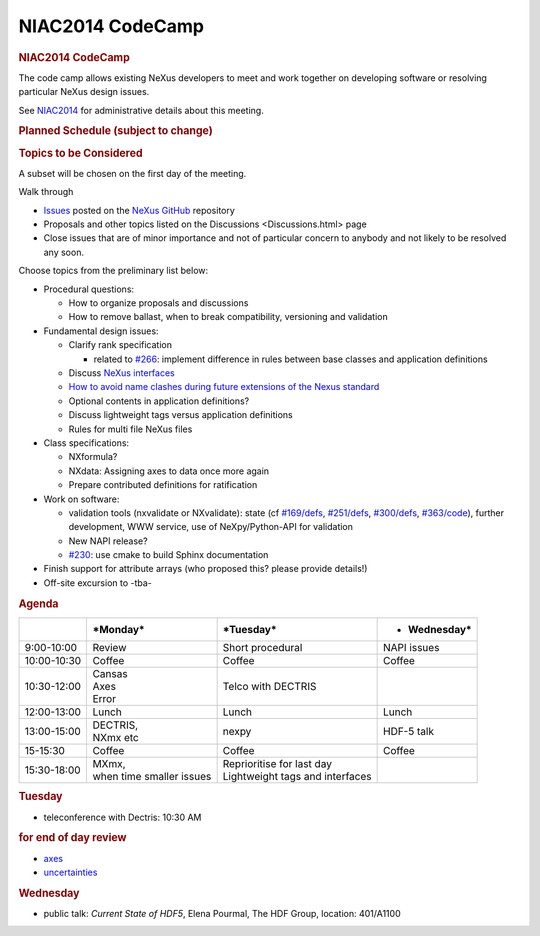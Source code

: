 =================
NIAC2014 CodeCamp
=================

.. container:: content

   .. container:: page

      .. rubric:: NIAC2014 CodeCamp
         :name: NIAC2014_CodeCamp_niac2014-codecamp
         :class: page-title

      The code camp allows existing NeXus developers to meet and work
      together on developing software or resolving particular NeXus
      design issues.

      See `NIAC2014 <NIAC2014.html>`__ for administrative details about
      this meeting.

      .. rubric:: Planned Schedule (subject to change)
         :name: planned-schedule-subject-to-change

      |2014-CodeCamp-Schedule-MTW.png|

      .. rubric:: Topics to be Considered
         :name: NIAC2014_CodeCamp_topics-to-be-considered

      A subset will be chosen on the first day of the meeting.

      Walk through

      -  `Issues <https://github.com/nexusformat/definitions/issues>`__
         posted on the `NeXus GitHub <https://github.com/nexusformat>`__
         repository
      -  Proposals and other topics listed on the
         Discussions <Discussions.html> page
      -  Close issues that are of minor importance and not of particular
         concern to anybody and not likely to be resolved any soon.

      Choose topics from the preliminary list below:

      -  Procedural questions:

         -  How to organize proposals and discussions
         -  How to remove ballast, when to break compatibility,
            versioning and validation

      -  Fundamental design issues:

         -  Clarify rank specification

            -  related to
               `#266 <https://github.com/nexusformat/definitions/issues/266>`__:
               implement difference in rules between base classes and
               application definitions

         -  Discuss `NeXus interfaces <../content/Objects_or_Interfaces.html>`__
         -  `How to avoid name clashes during future extensions of the
            Nexus
            standard <../content/How_to_avoid_name_clashes_during_future_extensions_of_the_Nexus_standard.html>`__
         -  Optional contents in application definitions?
         -  Discuss lightweight tags versus application definitions
         -  Rules for multi file NeXus files

      -  Class specifications:

         -  NXformula?
         -  NXdata: Assigning axes to data once more again
         -  Prepare contributed definitions for ratification

      -  Work on software:

         -  validation tools (nxvalidate or NXvalidate): state (cf
            `#169/defs <https://github.com/nexusformat/definitions/issues/169>`__,
            `#251/defs <https://github.com/nexusformat/definitions/issues/251>`__,
            `#300/defs <https://github.com/nexusformat/definitions/issues/300>`__,
            `#363/code <https://github.com/nexusformat/code/issues/363>`__),
            further development, WWW service, use of NeXpy/Python-API
            for validation
         -  New NAPI release?
         -  `#230 <https://github.com/nexusformat/definitions/issues/230>`__:
            use cmake to build Sphinx documentation

      -  Finish support for attribute arrays (who proposed this? please
         provide details!)
      -  Off-site excursion to -tba-

      .. rubric:: Agenda
         :name: NIAC2014_CodeCamp_agenda

      +-----------------+-----------------+-----------------+-----------------+
      |                 | \*Monday\*      | \*Tuesday\*     | -  Wednesday\*  |
      +=================+=================+=================+=================+
      | 9:00-10:00      | Review          | Short           | NAPI issues     |
      |                 |                 | procedural      |                 |
      +-----------------+-----------------+-----------------+-----------------+
      | 10:00-10:30     | Coffee          | Coffee          | Coffee          |
      +-----------------+-----------------+-----------------+-----------------+
      | 10:30-12:00     | | Cansas        | Telco with      |                 |
      |                 | | Axes          | DECTRIS         |                 |
      |                 | | Error         |                 |                 |
      +-----------------+-----------------+-----------------+-----------------+
      | 12:00-13:00     | Lunch           | Lunch           | Lunch           |
      +-----------------+-----------------+-----------------+-----------------+
      | 13:00-15:00     | | DECTRIS,      | nexpy           | HDF-5 talk      |
      |                 | | NXmx etc      |                 |                 |
      +-----------------+-----------------+-----------------+-----------------+
      | 15-15:30        | Coffee          | Coffee          | Coffee          |
      +-----------------+-----------------+-----------------+-----------------+
      | 15:30-18:00     | | MXmx,         | | Reprioritise  |                 |
      |                 | | when time     |   for last day  |                 |
      |                 |   smaller       | | Lightweight   |                 |
      |                 |   issues        |   tags and      |                 |
      |                 |                 |   interfaces    |                 |
      +-----------------+-----------------+-----------------+-----------------+

      .. rubric:: Tuesday
         :name: NIAC2014_CodeCamp_tuesday

      -  teleconference with Dectris: 10:30 AM

      .. rubric:: for end of day review
         :name: for-end-of-day-review

      -  `axes <http://wiki.nexusformat.org/2014_axes_and_uncertainties#Proposal_to_describe_multi-dimensional_data_.28Axes.29>`__
      -  `uncertainties <http://wiki.nexusformat.org/2014_axes_and_uncertainties#Uncertainties>`__

      .. rubric:: Wednesday
         :name: NIAC2014_CodeCamp_wednesday

      -  public talk: *Current State of HDF5*, Elena Pourmal, The HDF
         Group, location: 401/A1100

.. |2014-CodeCamp-Schedule-MTW.png| image:: ../extra_files/2014-CodeCamp-Schedule-MTW.png
   :width: 600px
